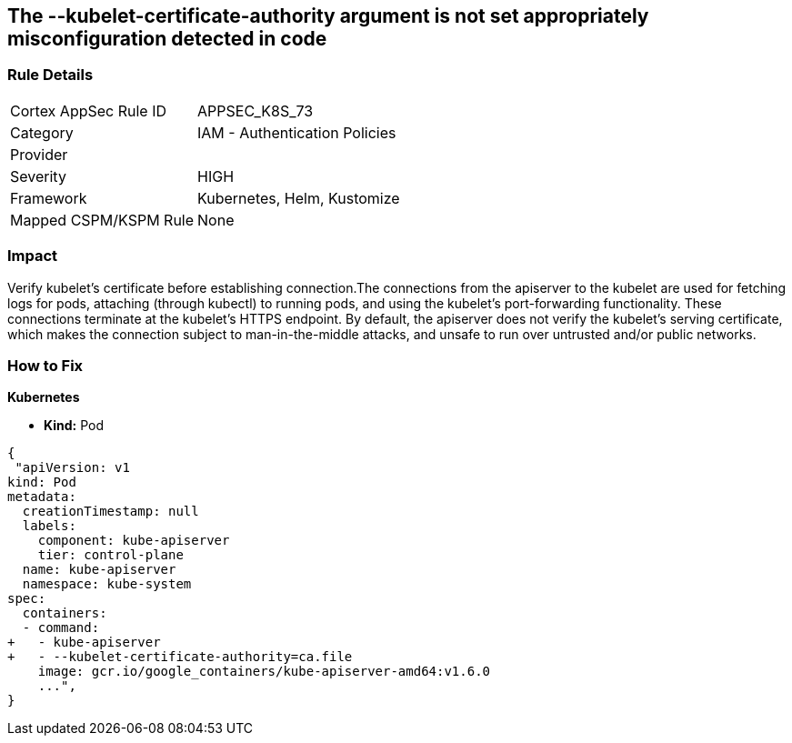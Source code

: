 == The --kubelet-certificate-authority argument is not set appropriately misconfiguration detected in code
// '--kubelet-certificate-authority' argument not set appropriately

=== Rule Details

[cols="1,2"]
|===
|Cortex AppSec Rule ID |APPSEC_K8S_73
|Category |IAM - Authentication Policies
|Provider |
|Severity |HIGH
|Framework |Kubernetes, Helm, Kustomize
|Mapped CSPM/KSPM Rule |None
|===


=== Impact
Verify kubelet's certificate before establishing connection.The connections from the apiserver to the kubelet are used for fetching logs for pods, attaching (through kubectl) to running pods, and using the kubelet's port-forwarding functionality.
These connections terminate at the kubelet's HTTPS endpoint.
By default, the apiserver does not verify the kubelet's serving certificate, which makes the connection subject to man-in-the-middle attacks, and unsafe to run over untrusted and/or public networks.

=== How to Fix


*Kubernetes* 


* *Kind:* Pod


[source,yaml]
----
{
 "apiVersion: v1
kind: Pod
metadata:
  creationTimestamp: null
  labels:
    component: kube-apiserver
    tier: control-plane
  name: kube-apiserver
  namespace: kube-system
spec:
  containers:
  - command:
+   - kube-apiserver
+   - --kubelet-certificate-authority=ca.file
    image: gcr.io/google_containers/kube-apiserver-amd64:v1.6.0
    ...",
}
----

